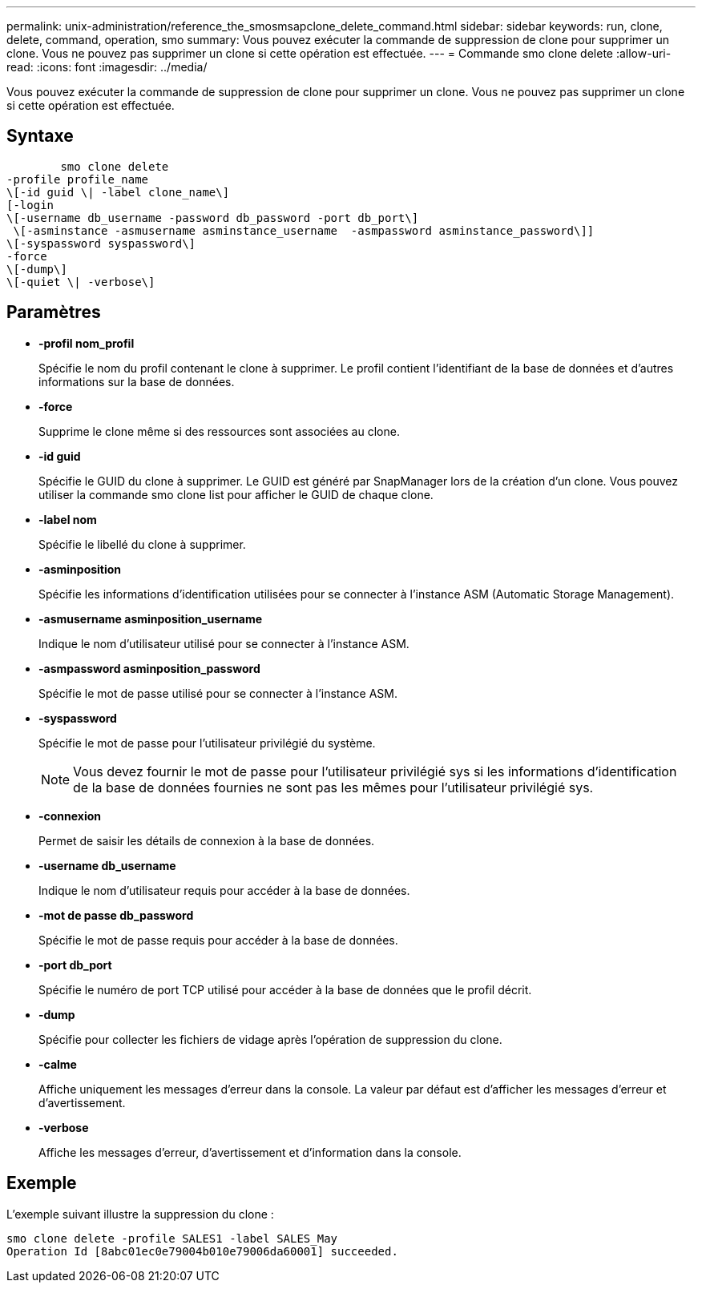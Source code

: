 ---
permalink: unix-administration/reference_the_smosmsapclone_delete_command.html 
sidebar: sidebar 
keywords: run, clone, delete, command, operation, smo 
summary: Vous pouvez exécuter la commande de suppression de clone pour supprimer un clone. Vous ne pouvez pas supprimer un clone si cette opération est effectuée. 
---
= Commande smo clone delete
:allow-uri-read: 
:icons: font
:imagesdir: ../media/


[role="lead"]
Vous pouvez exécuter la commande de suppression de clone pour supprimer un clone. Vous ne pouvez pas supprimer un clone si cette opération est effectuée.



== Syntaxe

[listing]
----

        smo clone delete
-profile profile_name
\[-id guid \| -label clone_name\]
[-login
\[-username db_username -password db_password -port db_port\]
 \[-asminstance -asmusername asminstance_username  -asmpassword asminstance_password\]]
\[-syspassword syspassword\]
-force
\[-dump\]
\[-quiet \| -verbose\]
----


== Paramètres

* *-profil nom_profil*
+
Spécifie le nom du profil contenant le clone à supprimer. Le profil contient l'identifiant de la base de données et d'autres informations sur la base de données.

* *-force*
+
Supprime le clone même si des ressources sont associées au clone.

* *-id guid*
+
Spécifie le GUID du clone à supprimer. Le GUID est généré par SnapManager lors de la création d'un clone. Vous pouvez utiliser la commande smo clone list pour afficher le GUID de chaque clone.

* *-label nom*
+
Spécifie le libellé du clone à supprimer.

* *-asminposition*
+
Spécifie les informations d'identification utilisées pour se connecter à l'instance ASM (Automatic Storage Management).

* *-asmusername asminposition_username*
+
Indique le nom d'utilisateur utilisé pour se connecter à l'instance ASM.

* *-asmpassword asminposition_password*
+
Spécifie le mot de passe utilisé pour se connecter à l'instance ASM.

* *-syspassword*
+
Spécifie le mot de passe pour l'utilisateur privilégié du système.

+

NOTE: Vous devez fournir le mot de passe pour l'utilisateur privilégié sys si les informations d'identification de la base de données fournies ne sont pas les mêmes pour l'utilisateur privilégié sys.

* *-connexion*
+
Permet de saisir les détails de connexion à la base de données.

* *-username db_username*
+
Indique le nom d'utilisateur requis pour accéder à la base de données.

* *-mot de passe db_password*
+
Spécifie le mot de passe requis pour accéder à la base de données.

* *-port db_port*
+
Spécifie le numéro de port TCP utilisé pour accéder à la base de données que le profil décrit.

* *-dump*
+
Spécifie pour collecter les fichiers de vidage après l'opération de suppression du clone.

* *-calme*
+
Affiche uniquement les messages d'erreur dans la console. La valeur par défaut est d'afficher les messages d'erreur et d'avertissement.

* *-verbose*
+
Affiche les messages d'erreur, d'avertissement et d'information dans la console.





== Exemple

L'exemple suivant illustre la suppression du clone :

[listing]
----
smo clone delete -profile SALES1 -label SALES_May
Operation Id [8abc01ec0e79004b010e79006da60001] succeeded.
----